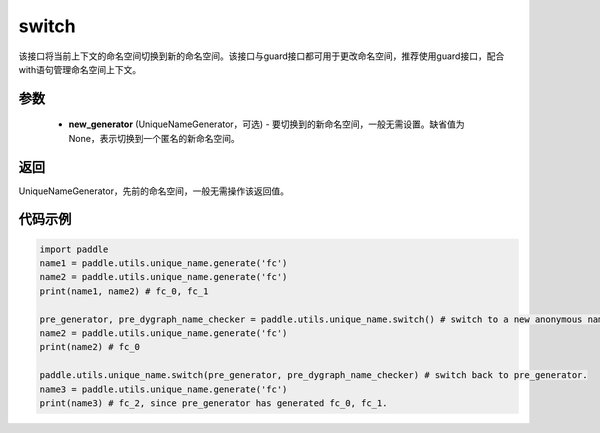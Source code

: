 .. _cn_api_fluid_unique_name_switch:

switch
-------------------------------

.. py:function:: paddle.utils.unique_name.switch(new_generator=None)




该接口将当前上下文的命名空间切换到新的命名空间。该接口与guard接口都可用于更改命名空间，推荐使用guard接口，配合with语句管理命名空间上下文。

参数
::::::::::::

  - **new_generator** (UniqueNameGenerator，可选) - 要切换到的新命名空间，一般无需设置。缺省值为None，表示切换到一个匿名的新命名空间。

返回
::::::::::::
UniqueNameGenerator，先前的命名空间，一般无需操作该返回值。

代码示例
::::::::::::

.. code-block:: python

        import paddle
        name1 = paddle.utils.unique_name.generate('fc')
        name2 = paddle.utils.unique_name.generate('fc')
        print(name1, name2) # fc_0, fc_1

        pre_generator, pre_dygraph_name_checker = paddle.utils.unique_name.switch() # switch to a new anonymous namespace.
        name2 = paddle.utils.unique_name.generate('fc')
        print(name2) # fc_0

        paddle.utils.unique_name.switch(pre_generator, pre_dygraph_name_checker) # switch back to pre_generator.
        name3 = paddle.utils.unique_name.generate('fc')
        print(name3) # fc_2, since pre_generator has generated fc_0, fc_1.